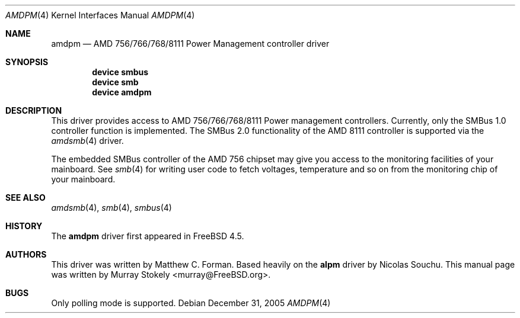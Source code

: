 .\" Copyright (c) 2001 Murray Stokely
.\" Copyright (c) 1999 Takanori Watanabe
.\" All rights reserved.
.\"
.\" Redistribution and use in source and binary forms, with or without
.\" modification, are permitted provided that the following conditions
.\" are met:
.\" 1. Redistributions of source code must retain the above copyright
.\"    notice, this list of conditions and the following disclaimer.
.\" 2. Redistributions in binary form must reproduce the above copyright
.\"    notice, this list of conditions and the following disclaimer in the
.\"    documentation and/or other materials provided with the distribution.
.\"
.\" THIS SOFTWARE IS PROVIDED BY THE AUTHOR AND CONTRIBUTORS ``AS IS'' AND
.\" ANY EXPRESS OR IMPLIED WARRANTIES, INCLUDING, BUT NOT LIMITED TO, THE
.\" IMPLIED WARRANTIES OF MERCHANTABILITY AND FITNESS FOR A PARTICULAR PURPOSE
.\" ARE DISCLAIMED.  IN NO EVENT SHALL THE AUTHOR OR CONTRIBUTORS BE LIABLE
.\" FOR ANY DIRECT, INDIRECT, INCIDENTAL, SPECIAL, EXEMPLARY, OR CONSEQUENTIAL
.\" DAMAGES (INCLUDING, BUT NOT LIMITED TO, PROCUREMENT OF SUBSTITUTE GOODS
.\" OR SERVICES; LOSS OF USE, DATA, OR PROFITS; OR BUSINESS INTERRUPTION)
.\" HOWEVER CAUSED AND ON ANY THEORY OF LIABILITY, WHETHER IN CONTRACT, STRICT
.\" LIABILITY, OR TORT (INCLUDING NEGLIGENCE OR OTHERWISE) ARISING IN ANY WAY
.\" OUT OF THE USE OF THIS SOFTWARE, EVEN IF ADVISED OF THE POSSIBILITY OF
.\" SUCH DAMAGE.
.\"
.\" $FreeBSD: releng/10.2/share/man/man4/amdpm.4 203692 2010-02-08 23:30:28Z gavin $
.\"
.Dd December 31, 2005
.Dt AMDPM 4
.Os
.Sh NAME
.Nm amdpm
.Nd AMD 756/766/768/8111 Power Management controller driver
.Sh SYNOPSIS
.Cd device smbus
.Cd device smb
.Cd device amdpm
.Sh DESCRIPTION
This driver provides access to
.Tn AMD 756/766/768/8111 Power management controllers .
Currently, only the SMBus 1.0 controller function is implemented.
The SMBus 2.0 functionality of the AMD 8111 controller is supported via the
.Xr amdsmb 4
driver.
.Pp
The embedded SMBus controller of the AMD 756 chipset may give you access
to the monitoring facilities of your mainboard.
See
.Xr smb 4
for writing user code to fetch voltages, temperature and so on from the
monitoring chip of your mainboard.
.Sh SEE ALSO
.Xr amdsmb 4 ,
.Xr smb 4 ,
.Xr smbus 4
.Sh HISTORY
The
.Nm
driver first appeared in
.Fx 4.5 .
.Sh AUTHORS
.An -nosplit
This driver was written by
.An "Matthew C. Forman" .
Based heavily on the
.Nm alpm
driver by
.An Nicolas Souchu .
This manual page was written by
.An Murray Stokely Aq murray@FreeBSD.org .
.Sh BUGS
Only polling mode is supported.

